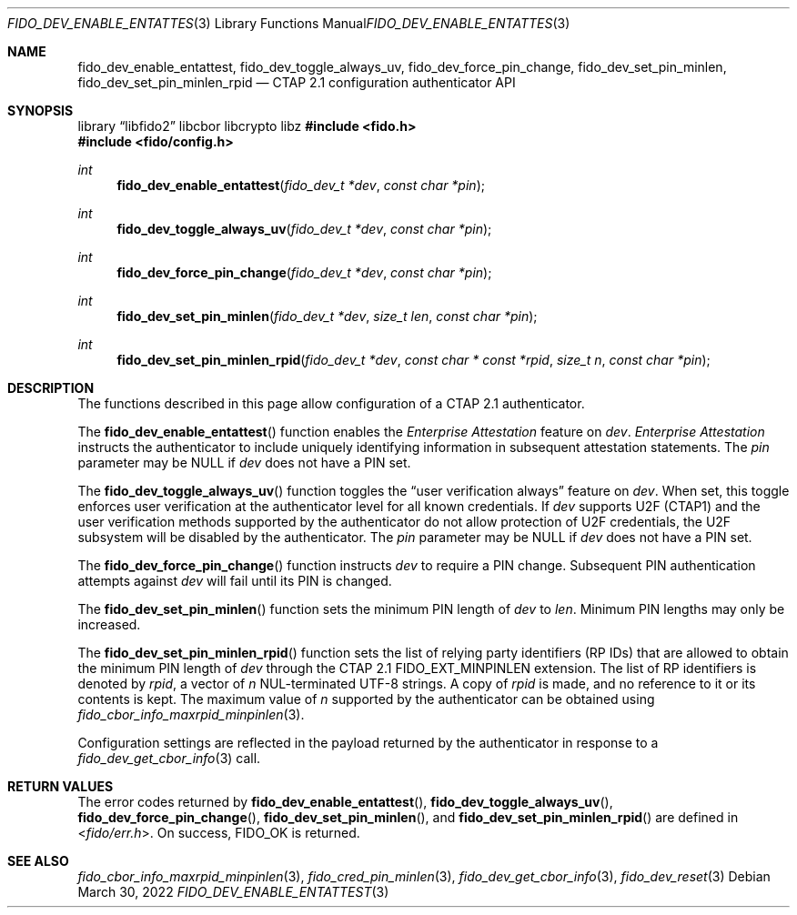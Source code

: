 .\" Copyright (c) 2020-2022 Yubico AB. All rights reserved.
.\"
.\" Redistribution and use in source and binary forms, with or without
.\" modification, are permitted provided that the following conditions are
.\" met:
.\"
.\"    1. Redistributions of source code must retain the above copyright
.\"       notice, this list of conditions and the following disclaimer.
.\"    2. Redistributions in binary form must reproduce the above copyright
.\"       notice, this list of conditions and the following disclaimer in
.\"       the documentation and/or other materials provided with the
.\"       distribution.
.\"
.\" THIS SOFTWARE IS PROVIDED BY THE COPYRIGHT HOLDERS AND CONTRIBUTORS
.\" "AS IS" AND ANY EXPRESS OR IMPLIED WARRANTIES, INCLUDING, BUT NOT
.\" LIMITED TO, THE IMPLIED WARRANTIES OF MERCHANTABILITY AND FITNESS FOR
.\" A PARTICULAR PURPOSE ARE DISCLAIMED. IN NO EVENT SHALL THE COPYRIGHT
.\" HOLDER OR CONTRIBUTORS BE LIABLE FOR ANY DIRECT, INDIRECT, INCIDENTAL,
.\" SPECIAL, EXEMPLARY, OR CONSEQUENTIAL DAMAGES (INCLUDING, BUT NOT
.\" LIMITED TO, PROCUREMENT OF SUBSTITUTE GOODS OR SERVICES; LOSS OF USE,
.\" DATA, OR PROFITS; OR BUSINESS INTERRUPTION) HOWEVER CAUSED AND ON ANY
.\" THEORY OF LIABILITY, WHETHER IN CONTRACT, STRICT LIABILITY, OR TORT
.\" (INCLUDING NEGLIGENCE OR OTHERWISE) ARISING IN ANY WAY OUT OF THE USE
.\" OF THIS SOFTWARE, EVEN IF ADVISED OF THE POSSIBILITY OF SUCH DAMAGE.
.\"
.\" SPDX-License-Identifier: BSD-2-Clause
.\"
.Dd $Mdocdate: March 30 2022 $
.Dt FIDO_DEV_ENABLE_ENTATTEST 3
.Os
.Sh NAME
.Nm fido_dev_enable_entattest ,
.Nm fido_dev_toggle_always_uv ,
.Nm fido_dev_force_pin_change ,
.Nm fido_dev_set_pin_minlen ,
.Nm fido_dev_set_pin_minlen_rpid
.Nd CTAP 2.1 configuration authenticator API
.Sh SYNOPSIS
.Lb libfido2 libcbor libcrypto libz
.In fido.h
.In fido/config.h
.Ft int
.Fn fido_dev_enable_entattest "fido_dev_t *dev" "const char *pin"
.Ft int
.Fn fido_dev_toggle_always_uv "fido_dev_t *dev" "const char *pin"
.Ft int
.Fn fido_dev_force_pin_change "fido_dev_t *dev" "const char *pin"
.Ft int
.Fn fido_dev_set_pin_minlen "fido_dev_t *dev" "size_t len" "const char *pin"
.Ft int
.Fn fido_dev_set_pin_minlen_rpid "fido_dev_t *dev" "const char * const *rpid" "size_t n" "const char *pin"
.Sh DESCRIPTION
The functions described in this page allow configuration of a
CTAP 2.1 authenticator.
.Pp
The
.Fn fido_dev_enable_entattest
function enables the
.Em Enterprise Attestation
feature on
.Fa dev .
.Em Enterprise Attestation
instructs the authenticator to include uniquely identifying
information in subsequent attestation statements.
The
.Fa pin
parameter may be NULL if
.Fa dev
does not have a PIN set.
.Pp
The
.Fn fido_dev_toggle_always_uv
function toggles the
.Dq user verification always
feature on
.Fa dev .
When set, this toggle enforces user verification at the
authenticator level for all known credentials.
If
.Fa dev
supports U2F (CTAP1) and the user verification methods supported by
the authenticator do not allow protection of U2F credentials, the
U2F subsystem will be disabled by the authenticator.
The
.Fa pin
parameter may be NULL if
.Fa dev
does not have a PIN set.
.Pp
The
.Fn fido_dev_force_pin_change
function instructs
.Fa dev
to require a PIN change.
Subsequent PIN authentication attempts against
.Fa dev
will fail until its PIN is changed.
.Pp
The
.Fn fido_dev_set_pin_minlen
function sets the minimum PIN length of
.Fa dev
to
.Fa len .
Minimum PIN lengths may only be increased.
.Pp
The
.Fn fido_dev_set_pin_minlen_rpid
function sets the list of relying party identifiers
.Pq RP IDs
that are allowed to obtain the minimum PIN length of
.Fa dev
through the CTAP 2.1
.Dv FIDO_EXT_MINPINLEN
extension.
The list of RP identifiers is denoted by
.Fa rpid ,
a vector of
.Fa n
NUL-terminated UTF-8 strings.
A copy of
.Fa rpid
is made, and no reference to it or its contents is kept.
The maximum value of
.Fa n
supported by the authenticator can be obtained using
.Xr fido_cbor_info_maxrpid_minpinlen 3 .
.Pp
Configuration settings are reflected in the payload returned by the
authenticator in response to a
.Xr fido_dev_get_cbor_info 3
call.
.Sh RETURN VALUES
The error codes returned by
.Fn fido_dev_enable_entattest ,
.Fn fido_dev_toggle_always_uv ,
.Fn fido_dev_force_pin_change ,
.Fn fido_dev_set_pin_minlen ,
and
.Fn fido_dev_set_pin_minlen_rpid
are defined in
.In fido/err.h .
On success,
.Dv FIDO_OK
is returned.
.Sh SEE ALSO
.Xr fido_cbor_info_maxrpid_minpinlen 3 ,
.Xr fido_cred_pin_minlen 3 ,
.Xr fido_dev_get_cbor_info 3 ,
.Xr fido_dev_reset 3
